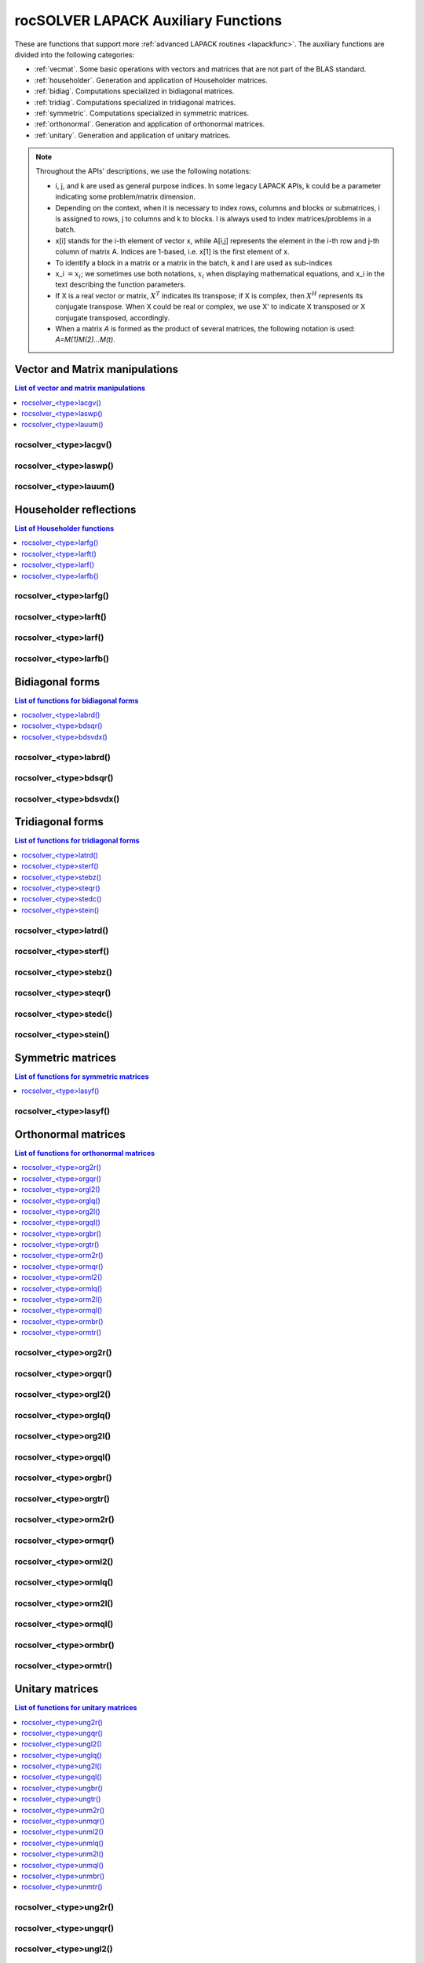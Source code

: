.. meta::
  :description: rocSOLVER documentation and API reference library
  :keywords: rocSOLVER, ROCm, API, documentation

.. _rocsolver_auxiliary_functions:

*************************************
rocSOLVER LAPACK Auxiliary Functions
*************************************

These are functions that support more :ref:`advanced LAPACK routines <lapackfunc>`.
The auxiliary functions are divided into the following categories:

* :ref:`vecmat`. Some basic operations with vectors and matrices that are not part of the BLAS standard.
* :ref:`householder`. Generation and application of Householder matrices.
* :ref:`bidiag`. Computations specialized in bidiagonal matrices.
* :ref:`tridiag`. Computations specialized in tridiagonal matrices.
* :ref:`symmetric`. Computations specialized in symmetric matrices.
* :ref:`orthonormal`. Generation and application of orthonormal matrices.
* :ref:`unitary`. Generation and application of unitary matrices.

.. note::
    Throughout the APIs' descriptions, we use the following notations:

    * i, j, and k are used as general purpose indices. In some legacy LAPACK APIs, k could be
      a parameter indicating some problem/matrix dimension.
    * Depending on the context, when it is necessary to index rows, columns and blocks or submatrices,
      i is assigned to rows, j to columns and k to blocks. l is always used to index
      matrices/problems in a batch.
    * x[i] stands for the i-th element of vector x, while A[i,j] represents the element
      in the i-th row and j-th column of matrix A. Indices are 1-based, i.e. x[1] is the first
      element of x.
    * To identify a block in a matrix or a matrix in the batch, k and l are used as sub-indices
    * x_i :math:`=x_i`; we sometimes use both notations, :math:`x_i` when displaying mathematical
      equations, and x_i in the text describing the function parameters.
    * If X is a real vector or matrix, :math:`X^T` indicates its transpose; if X is complex, then
      :math:`X^H` represents its conjugate transpose. When X could be real or complex, we use X' to
      indicate X transposed or X conjugate transposed, accordingly.
    * When a matrix `A` is formed as the product of several matrices, the following notation is used:
      `A=M(1)M(2)...M(t)`.



.. _vecmat:

Vector and Matrix manipulations
==================================

.. contents:: List of vector and matrix manipulations
   :local:
   :backlinks: top

.. _lacgv:

rocsolver_<type>lacgv()
---------------------------------------
.. doxygenfunction:: rocsolver_zlacgv
   :outline:
.. doxygenfunction:: rocsolver_clacgv

.. _laswp:

rocsolver_<type>laswp()
---------------------------------------
.. doxygenfunction:: rocsolver_zlaswp
   :outline:
.. doxygenfunction:: rocsolver_claswp
   :outline:
.. doxygenfunction:: rocsolver_dlaswp
   :outline:
.. doxygenfunction:: rocsolver_slaswp

.. _lauum:

rocsolver_<type>lauum()
---------------------------------------
.. doxygenfunction:: rocsolver_zlauum
   :outline:
.. doxygenfunction:: rocsolver_clauum
   :outline:
.. doxygenfunction:: rocsolver_dlauum
   :outline:
.. doxygenfunction:: rocsolver_slauum



.. _householder:

Householder reflections
==================================

.. contents:: List of Householder functions
   :local:
   :backlinks: top

.. _larfg:

rocsolver_<type>larfg()
---------------------------------------
.. doxygenfunction:: rocsolver_zlarfg
   :outline:
.. doxygenfunction:: rocsolver_clarfg
   :outline:
.. doxygenfunction:: rocsolver_dlarfg
   :outline:
.. doxygenfunction:: rocsolver_slarfg

.. _larft:

rocsolver_<type>larft()
---------------------------------------
.. doxygenfunction:: rocsolver_zlarft
   :outline:
.. doxygenfunction:: rocsolver_clarft
   :outline:
.. doxygenfunction:: rocsolver_dlarft
   :outline:
.. doxygenfunction:: rocsolver_slarft

.. _larf:

rocsolver_<type>larf()
---------------------------------------
.. doxygenfunction:: rocsolver_zlarf_64
   :outline:
.. doxygenfunction:: rocsolver_clarf_64
   :outline:
.. doxygenfunction:: rocsolver_dlarf_64
   :outline:
.. doxygenfunction:: rocsolver_slarf_64
   :outline:
.. doxygenfunction:: rocsolver_zlarf
   :outline:
.. doxygenfunction:: rocsolver_clarf
   :outline:
.. doxygenfunction:: rocsolver_dlarf
   :outline:
.. doxygenfunction:: rocsolver_slarf

.. _larfb:

rocsolver_<type>larfb()
---------------------------------------
.. doxygenfunction:: rocsolver_zlarfb
   :outline:
.. doxygenfunction:: rocsolver_clarfb
   :outline:
.. doxygenfunction:: rocsolver_dlarfb
   :outline:
.. doxygenfunction:: rocsolver_slarfb



.. _bidiag:

Bidiagonal forms
==================================

.. contents:: List of functions for bidiagonal forms
   :local:
   :backlinks: top

.. _labrd:

rocsolver_<type>labrd()
---------------------------------------
.. doxygenfunction:: rocsolver_zlabrd
   :outline:
.. doxygenfunction:: rocsolver_clabrd
   :outline:
.. doxygenfunction:: rocsolver_dlabrd
   :outline:
.. doxygenfunction:: rocsolver_slabrd

.. _bdsqr:

rocsolver_<type>bdsqr()
---------------------------------------
.. doxygenfunction:: rocsolver_zbdsqr
   :outline:
.. doxygenfunction:: rocsolver_cbdsqr
   :outline:
.. doxygenfunction:: rocsolver_dbdsqr
   :outline:
.. doxygenfunction:: rocsolver_sbdsqr

.. _bdsvdx:

rocsolver_<type>bdsvdx()
---------------------------------------
.. doxygenfunction:: rocsolver_dbdsvdx
   :outline:
.. doxygenfunction:: rocsolver_sbdsvdx



.. _tridiag:

Tridiagonal forms
==================================

.. contents:: List of functions for tridiagonal forms
   :local:
   :backlinks: top

.. _latrd:

rocsolver_<type>latrd()
---------------------------------------
.. doxygenfunction:: rocsolver_zlatrd
   :outline:
.. doxygenfunction:: rocsolver_clatrd
   :outline:
.. doxygenfunction:: rocsolver_dlatrd
   :outline:
.. doxygenfunction:: rocsolver_slatrd

.. _sterf:

rocsolver_<type>sterf()
---------------------------------------
.. doxygenfunction:: rocsolver_dsterf
   :outline:
.. doxygenfunction:: rocsolver_ssterf

.. _stebz:

rocsolver_<type>stebz()
---------------------------------------
.. doxygenfunction:: rocsolver_dstebz
   :outline:
.. doxygenfunction:: rocsolver_sstebz

.. _steqr:

rocsolver_<type>steqr()
---------------------------------------
.. doxygenfunction:: rocsolver_zsteqr
   :outline:
.. doxygenfunction:: rocsolver_csteqr
   :outline:
.. doxygenfunction:: rocsolver_dsteqr
   :outline:
.. doxygenfunction:: rocsolver_ssteqr

.. _stedc:

rocsolver_<type>stedc()
---------------------------------------
.. doxygenfunction:: rocsolver_zstedc
   :outline:
.. doxygenfunction:: rocsolver_cstedc
   :outline:
.. doxygenfunction:: rocsolver_dstedc
   :outline:
.. doxygenfunction:: rocsolver_sstedc

.. _stein:

rocsolver_<type>stein()
---------------------------------------
.. doxygenfunction:: rocsolver_zstein
   :outline:
.. doxygenfunction:: rocsolver_cstein
   :outline:
.. doxygenfunction:: rocsolver_dstein
   :outline:
.. doxygenfunction:: rocsolver_sstein



.. _symmetric:

Symmetric matrices
==================================

.. contents:: List of functions for symmetric matrices
   :local:
   :backlinks: top

.. _lasyf:

rocsolver_<type>lasyf()
---------------------------------------
.. doxygenfunction:: rocsolver_zlasyf
   :outline:
.. doxygenfunction:: rocsolver_clasyf
   :outline:
.. doxygenfunction:: rocsolver_dlasyf
   :outline:
.. doxygenfunction:: rocsolver_slasyf



.. _orthonormal:

Orthonormal matrices
==================================

.. contents:: List of functions for orthonormal matrices
   :local:
   :backlinks: top

.. _org2r:

rocsolver_<type>org2r()
---------------------------------------
.. doxygenfunction:: rocsolver_dorg2r
   :outline:
.. doxygenfunction:: rocsolver_sorg2r

.. _orgqr:

rocsolver_<type>orgqr()
---------------------------------------
.. doxygenfunction:: rocsolver_dorgqr
   :outline:
.. doxygenfunction:: rocsolver_sorgqr

.. _orgl2:

rocsolver_<type>orgl2()
---------------------------------------
.. doxygenfunction:: rocsolver_dorgl2
   :outline:
.. doxygenfunction:: rocsolver_sorgl2

.. _orglq:

rocsolver_<type>orglq()
---------------------------------------
.. doxygenfunction:: rocsolver_dorglq
   :outline:
.. doxygenfunction:: rocsolver_sorglq

.. _org2l:

rocsolver_<type>org2l()
---------------------------------------
.. doxygenfunction:: rocsolver_dorg2l
   :outline:
.. doxygenfunction:: rocsolver_sorg2l

.. _orgql:

rocsolver_<type>orgql()
---------------------------------------
.. doxygenfunction:: rocsolver_dorgql
   :outline:
.. doxygenfunction:: rocsolver_sorgql

.. _orgbr:

rocsolver_<type>orgbr()
---------------------------------------
.. doxygenfunction:: rocsolver_dorgbr
   :outline:
.. doxygenfunction:: rocsolver_sorgbr

.. _orgtr:

rocsolver_<type>orgtr()
---------------------------------------
.. doxygenfunction:: rocsolver_dorgtr
   :outline:
.. doxygenfunction:: rocsolver_sorgtr

.. _orm2r:

rocsolver_<type>orm2r()
---------------------------------------
.. doxygenfunction:: rocsolver_dorm2r
   :outline:
.. doxygenfunction:: rocsolver_sorm2r

.. _ormqr:

rocsolver_<type>ormqr()
---------------------------------------
.. doxygenfunction:: rocsolver_dormqr
   :outline:
.. doxygenfunction:: rocsolver_sormqr

.. _orml2:

rocsolver_<type>orml2()
---------------------------------------
.. doxygenfunction:: rocsolver_dorml2
   :outline:
.. doxygenfunction:: rocsolver_sorml2

.. _ormlq:

rocsolver_<type>ormlq()
---------------------------------------
.. doxygenfunction:: rocsolver_dormlq
   :outline:
.. doxygenfunction:: rocsolver_sormlq

.. _orm2l:

rocsolver_<type>orm2l()
---------------------------------------
.. doxygenfunction:: rocsolver_dorm2l
   :outline:
.. doxygenfunction:: rocsolver_sorm2l

.. _ormql:

rocsolver_<type>ormql()
---------------------------------------
.. doxygenfunction:: rocsolver_dormql
   :outline:
.. doxygenfunction:: rocsolver_sormql

.. _ormbr:

rocsolver_<type>ormbr()
---------------------------------------
.. doxygenfunction:: rocsolver_dormbr
   :outline:
.. doxygenfunction:: rocsolver_sormbr

.. _ormtr:

rocsolver_<type>ormtr()
---------------------------------------
.. doxygenfunction:: rocsolver_dormtr
   :outline:
.. doxygenfunction:: rocsolver_sormtr



.. _unitary:

Unitary matrices
==================================

.. contents:: List of functions for unitary matrices
   :local:
   :backlinks: top

.. _ung2r:

rocsolver_<type>ung2r()
---------------------------------------
.. doxygenfunction:: rocsolver_zung2r
   :outline:
.. doxygenfunction:: rocsolver_cung2r

.. _ungqr:

rocsolver_<type>ungqr()
---------------------------------------
.. doxygenfunction:: rocsolver_zungqr
   :outline:
.. doxygenfunction:: rocsolver_cungqr

.. _ungl2:

rocsolver_<type>ungl2()
---------------------------------------
.. doxygenfunction:: rocsolver_zungl2
   :outline:
.. doxygenfunction:: rocsolver_cungl2

.. _unglq:

rocsolver_<type>unglq()
---------------------------------------
.. doxygenfunction:: rocsolver_zunglq
   :outline:
.. doxygenfunction:: rocsolver_cunglq

.. _ung2l:

rocsolver_<type>ung2l()
---------------------------------------
.. doxygenfunction:: rocsolver_zung2l
   :outline:
.. doxygenfunction:: rocsolver_cung2l

.. _ungql:

rocsolver_<type>ungql()
---------------------------------------
.. doxygenfunction:: rocsolver_zungql
   :outline:
.. doxygenfunction:: rocsolver_cungql

.. _ungbr:

rocsolver_<type>ungbr()
---------------------------------------
.. doxygenfunction:: rocsolver_zungbr
   :outline:
.. doxygenfunction:: rocsolver_cungbr

.. _ungtr:

rocsolver_<type>ungtr()
---------------------------------------
.. doxygenfunction:: rocsolver_zungtr
   :outline:
.. doxygenfunction:: rocsolver_cungtr

.. _unm2r:

rocsolver_<type>unm2r()
---------------------------------------
.. doxygenfunction:: rocsolver_zunm2r
   :outline:
.. doxygenfunction:: rocsolver_cunm2r

.. _unmqr:

rocsolver_<type>unmqr()
---------------------------------------
.. doxygenfunction:: rocsolver_zunmqr
   :outline:
.. doxygenfunction:: rocsolver_cunmqr

.. _unml2:

rocsolver_<type>unml2()
---------------------------------------
.. doxygenfunction:: rocsolver_zunml2
   :outline:
.. doxygenfunction:: rocsolver_cunml2

.. _unmlq:

rocsolver_<type>unmlq()
---------------------------------------
.. doxygenfunction:: rocsolver_zunmlq
   :outline:
.. doxygenfunction:: rocsolver_cunmlq

.. _unm2l:

rocsolver_<type>unm2l()
---------------------------------------
.. doxygenfunction:: rocsolver_zunm2l
   :outline:
.. doxygenfunction:: rocsolver_cunm2l

.. _unmql:

rocsolver_<type>unmql()
---------------------------------------
.. doxygenfunction:: rocsolver_zunmql
   :outline:
.. doxygenfunction:: rocsolver_cunmql

.. _unmbr:

rocsolver_<type>unmbr()
---------------------------------------
.. doxygenfunction:: rocsolver_zunmbr
   :outline:
.. doxygenfunction:: rocsolver_cunmbr

.. _unmtr:

rocsolver_<type>unmtr()
---------------------------------------
.. doxygenfunction:: rocsolver_zunmtr
   :outline:
.. doxygenfunction:: rocsolver_cunmtr
